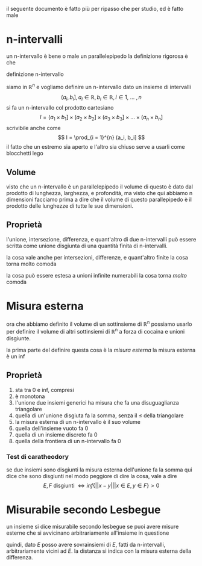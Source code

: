 il seguente documento è fatto più per ripasso che per studio,
ed è fatto male
* n-intervalli
un n-intervallo è bene o male un parallelepipedo
la definizione rigorosa è che
**** definizione n-intervallo
siamo in $\mathbb{R}^n$ e vogliamo definire un n-intervallo
dato un insieme di intervalli
\[ (a_i, b_i], a_i \in \mathbb{R}, b_i \in \mathbb{R}, i \in 1,\ \dots\ , n \]
si fa un n-intervallo col prodotto cartesiano
\[ I = 
(a_1 \times b_1] \times
(a_2 \times b_2] \times
(a_3 \times b_3] \times
\dots \times
(a_n \times b_n]
\]
scrivibile anche come
\[ I = \prod_{i = 1}^{n} (a_i, b_i] \]
il fatto che un estremo sia aperto e l'altro sia chiuso serve a usarli come blocchetti
lego

** Volume
visto che un n-intervallo è un parallelepipedo il volume di questo è dato dal prodotto di
lunghezza, larghezza, e profondità, ma visto che qui abbiamo n dimensioni facciamo prima a
dire che il volume di questo parallepipedo è il prodotto delle lunghezze di tutte le sue
dimensioni.

** Proprietà
l'unione, intersezione, differenza, e quant'altro di due n-intervalli può essere scritta
come unione disgiunta di una quantità finita di n-intervalli.

la cosa vale anche per intersezioni, differenze, e quant'altro finite
la cosa torna molto comoda

la cosa può essere estesa a unioni infinite numerabili
la cosa torna /molto/ comoda

* Misura esterna
ora che abbiamo definito il volume di un sottinsieme di \mathbb{R}^n possiamo usarlo per
definire il volume di altri sottinsiemi di \mathbb{R}^n a forza di cocaina e unioni
disgiunte.

la prima parte del definire questa cosa è la /misura esterna/
la misura esterna è un inf

** Proprietà
 1. sta tra 0 e inf, compresi
 2. è monotona
 3. l'unione due insiemi generici ha misura che fa una disuguaglianza triangolare
 4. quella di un'unione disgiuta fa la somma, senza il \leq della triangolare
 5. la misura esterna di un n-intervallo è il suo volume
 6. quella dell'insieme vuoto fa 0
 7. quella di un insieme discreto fa 0
 8. quella della frontiera di un n-intervallo fa 0

*** Test di caratheodory
se due insiemi sono disgiunti la misura esterna dell'unione fa la somma
qui dice che sono disgiunti nel modo peggiore di dire la cosa, vale a dire
\[
E,F \text { disgiunti } \iff
inf\{ \lvert \lvert x - y \rvert \rvert | x \in E, y \in F\} > 0
\]

* Misurabile secondo Lesbegue
un insieme si dice misurabile secondo lesbegue se puoi avere misure esterne che si
avvicinano arbitrariamente all'insieme in questione

quindi, dato $E$ posso avere sovrainsiemi di $E$, fatti da n-intervalli, arbitrariamente
vicini ad $E$.
la distanza si indica con la misura esterna della differenza.
